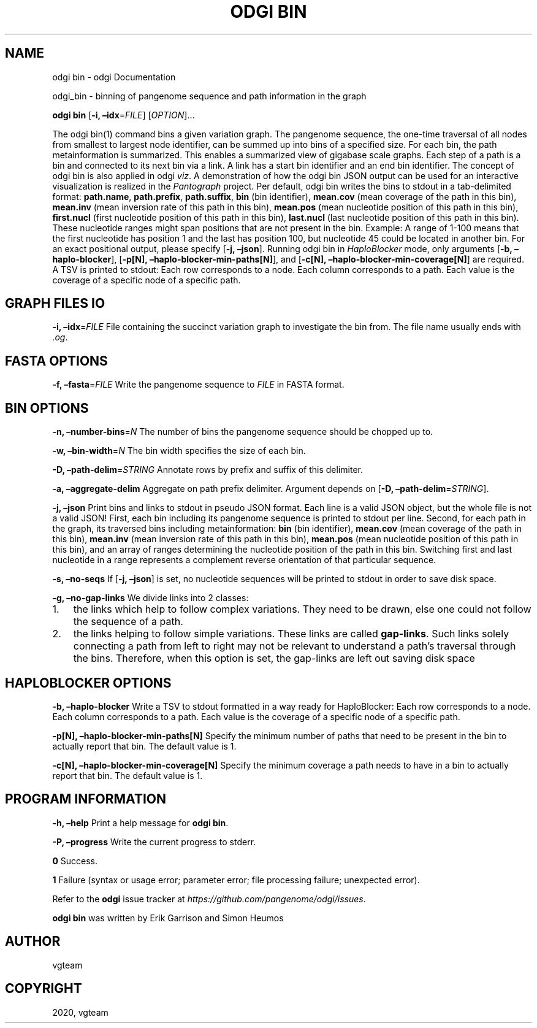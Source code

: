 .\" Man page generated from reStructuredText.
.
.TH "ODGI BIN" "1" "May 04, 2021" "" "odgi"
.SH NAME
odgi bin \- odgi Documentation
.
.nr rst2man-indent-level 0
.
.de1 rstReportMargin
\\$1 \\n[an-margin]
level \\n[rst2man-indent-level]
level margin: \\n[rst2man-indent\\n[rst2man-indent-level]]
-
\\n[rst2man-indent0]
\\n[rst2man-indent1]
\\n[rst2man-indent2]
..
.de1 INDENT
.\" .rstReportMargin pre:
. RS \\$1
. nr rst2man-indent\\n[rst2man-indent-level] \\n[an-margin]
. nr rst2man-indent-level +1
.\" .rstReportMargin post:
..
.de UNINDENT
. RE
.\" indent \\n[an-margin]
.\" old: \\n[rst2man-indent\\n[rst2man-indent-level]]
.nr rst2man-indent-level -1
.\" new: \\n[rst2man-indent\\n[rst2man-indent-level]]
.in \\n[rst2man-indent\\n[rst2man-indent-level]]u
..
.sp
odgi_bin \- binning of pangenome sequence and path information in the graph
.sp
\fBodgi bin\fP [\fB\-i, –idx\fP=\fIFILE\fP] [\fIOPTION\fP]…
.sp
The odgi bin(1) command bins a given variation graph. The pangenome sequence, the one\-time traversal of all nodes from smallest to largest node identifier, can be summed up into bins of a specified size. For each bin, the path metainformation is summarized. This enables a summarized view of gigabase scale graphs. Each step of a path is a bin and connected to its next bin via a link. A link has a start bin identifier and an end bin identifier.
The concept of odgi bin is also applied in odgi \fI\%viz\fP\&. A demonstration of how the odgi bin JSON output can be used for an interactive visualization is realized in the \fI\%Pantograph\fP project. Per default, odgi bin writes the bins to stdout in a tab\-delimited format: \fBpath.name\fP, \fBpath.prefix\fP, \fBpath.suffix\fP, \fBbin\fP (bin identifier), \fBmean.cov\fP (mean coverage of the path in this bin), \fBmean.inv\fP (mean inversion rate of this path in this bin), \fBmean.pos\fP (mean nucleotide position of this path in this bin), \fBfirst.nucl\fP (first nucleotide position of this path in this bin), \fBlast.nucl\fP (last nucleotide position of this path in this bin). These nucleotide ranges might span positions that are not present in the bin. Example: A range of 1\-100 means that the first nucleotide has position 1 and the last has position 100, but nucleotide 45 could be located in another bin. For an exact positional output, please specify [\fB\-j, –json\fP].
Running odgi bin in \fI\%HaploBlocker\fP mode, only arguments [\fB\-b, –haplo\-blocker\fP], [\fB\-p[N], –haplo\-blocker\-min\-paths[N]\fP], and [\fB\-c[N], –haplo\-blocker\-min\-coverage[N]\fP] are required. A TSV is printed to stdout: Each row corresponds to a node. Each column corresponds to a path. Each value is the coverage of a specific node of a specific path.
.SH GRAPH FILES IO
.sp
\fB\-i, –idx\fP=\fIFILE\fP
File containing the succinct variation graph to investigate the bin from. The file name usually ends with \fI\&.og\fP\&.
.SH FASTA OPTIONS
.sp
\fB\-f, –fasta\fP=\fIFILE\fP
Write the pangenome sequence to \fIFILE\fP in FASTA format.
.SH BIN OPTIONS
.sp
\fB\-n, –number\-bins\fP=\fIN\fP
The number of bins the pangenome sequence should be chopped up to.
.sp
\fB\-w, –bin\-width\fP=\fIN\fP
The bin width specifies the size of each bin.
.sp
\fB\-D, –path\-delim\fP=\fISTRING\fP
Annotate rows by prefix and suffix of this delimiter.
.sp
\fB\-a, –aggregate\-delim\fP
Aggregate on path prefix delimiter. Argument depends on [\fB\-D, –path\-delim\fP=\fISTRING\fP].
.sp
\fB\-j, –json\fP
Print bins and links to stdout in pseudo JSON format. Each line is a valid JSON object, but the whole file is not a valid JSON! First, each bin including its pangenome sequence is printed to stdout per line. Second, for each path in the graph, its traversed bins including metainformation: \fBbin\fP (bin identifier), \fBmean.cov\fP (mean coverage of the path in this bin), \fBmean.inv\fP (mean inversion rate of this path in this bin), \fBmean.pos\fP (mean nucleotide position of this path in this bin), and an array of ranges determining the nucleotide position of the path in this bin. Switching first and last nucleotide in a range represents a complement reverse orientation of that particular sequence.
.sp
\fB\-s, –no\-seqs\fP
If [\fB\-j, –json\fP] is set, no nucleotide sequences will be printed to stdout in order to save disk space.
.sp
\fB\-g, –no\-gap\-links\fP
We divide links into 2 classes:
.INDENT 0.0
.IP 1. 3
the links which help to follow complex variations. They need to be drawn, else one could not follow the sequence of a path.
.IP 2. 3
the links helping to follow simple variations. These links are called \fBgap\-links\fP\&. Such links solely connecting a path from left to right may not be relevant to understand a path’s traversal through the bins. Therefore, when this option is set, the gap\-links are left out saving disk space
.UNINDENT
.SH HAPLOBLOCKER OPTIONS
.sp
\fB\-b, –haplo\-blocker\fP
Write a TSV to stdout formatted in a way ready for HaploBlocker: Each row corresponds to a node. Each column corresponds to a path. Each value is the coverage of a specific node of a specific path.
.sp
\fB\-p[N], –haplo\-blocker\-min\-paths[N]\fP
Specify the minimum number of paths that need to be present in the bin to actually report that bin. The default value is 1.
.sp
\fB\-c[N], –haplo\-blocker\-min\-coverage[N]\fP
Specify the minimum coverage a path needs to have in a bin to actually report that bin. The default value is 1.
.SH PROGRAM INFORMATION
.sp
\fB\-h, –help\fP
Print a help message for \fBodgi bin\fP\&.
.sp
\fB\-P, –progress\fP
Write the current progress to stderr.
.sp
\fB0\fP
Success.
.sp
\fB1\fP
Failure (syntax or usage error; parameter error; file processing failure; unexpected error).
.sp
Refer to the \fBodgi\fP issue tracker at \fI\%https://github.com/pangenome/odgi/issues\fP\&.
.sp
\fBodgi bin\fP was written by Erik Garrison and Simon Heumos
.SH AUTHOR
vgteam
.SH COPYRIGHT
2020, vgteam
.\" Generated by docutils manpage writer.
.
